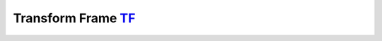 *********************
Transform Frame TF_
*********************

.. _TF: http://wiki.ros.org/tf/Tutorials
